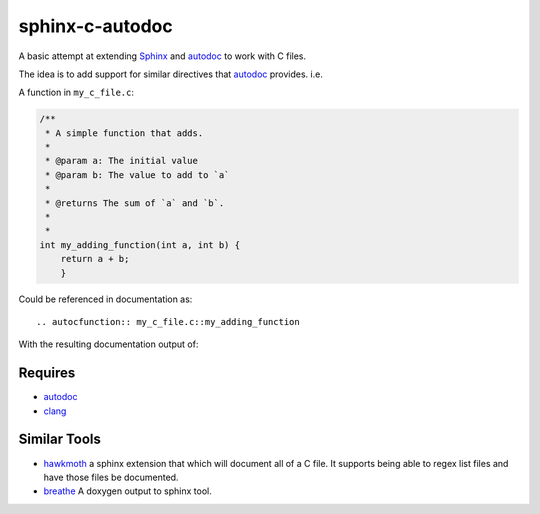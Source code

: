 sphinx-c-autodoc
================

|build-status| |coverage| |black|

.. inclusion_begin

A basic attempt at extending `Sphinx`_ and `autodoc`_ to work with C files.

The idea is to add support for similar directives that `autodoc`_ provides. i.e.

A function in ``my_c_file.c``:

.. code-block:: c

    /**
     * A simple function that adds.
     *
     * @param a: The initial value
     * @param b: The value to add to `a`
     *
     * @returns The sum of `a` and `b`.
     *
     *
    int my_adding_function(int a, int b) {
        return a + b;
        }

Could be referenced in documentation as::

    .. autocfunction:: my_c_file.c::my_adding_function

With the resulting documentation output of:

.. c:function:: int my_adding_function(int a, int b)

    A simple function that adds.

    :param a: The initial value
    :param b: The value to add to `a`
    :returns: The sum of `a` and `b`


.. _autodoc: https://www.sphinx-doc.org/en/master/usage/extensions/autodoc.html
.. _Sphinx: https://www.sphinx-doc.org/en/master/index.html

Requires
--------

* `autodoc`_
* `clang <https://pypi.org/project/clang/>`_

Similar Tools
-------------

* `hawkmoth <https://github.com/jnikula/hawkmoth>`_ a sphinx extension that
  which will document all of a C file. It supports being able to regex list
  files and have those files be documented.
* `breathe <https://github.com/michaeljones/breathe>`_ A doxygen output to
  sphinx tool.

.. |build-status| image:: https://github.com/speedyleion/sphinx-c-autodoc/workflows/Python%20package/badge.svg
    :alt: Build Status
    :scale: 100%
    :target: https://github.com/speedyleion/sphinx-c-autodoc/actions?query=workflow%3A%22Python+package%22

.. |coverage| image:: https://codecov.io/gh/speedyleion/sphinx-c-autodoc/branch/master/graph/badge.svg
    :alt: Coverage
    :scale: 100%
    :target: https://codecov.io/gh/speedyleion/sphinx-c-autodoc

.. |black| image:: https://img.shields.io/badge/code%20style-black-000000.svg
    :alt: Code Style
    :scale: 100%
    :target: https://github.com/psf/black

.. inclusion_end
